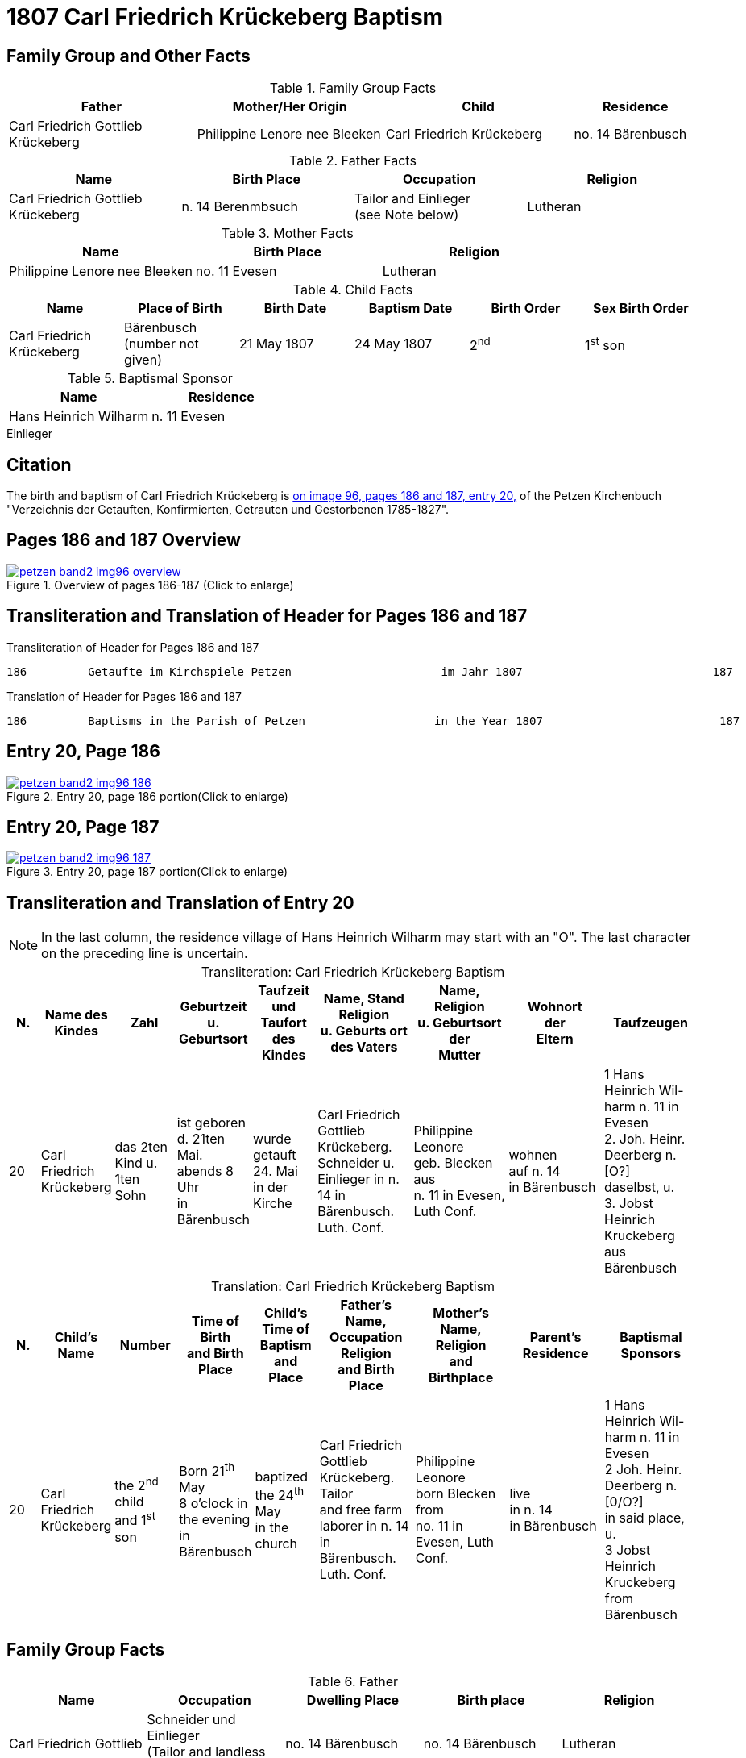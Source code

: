 = 1807 Carl Friedrich Krückeberg Baptism
:page-role: doc-width

== Family Group and Other Facts

.Family Group Facts
[%header,cols="3,3,3,2"]
|===
|Father|Mother/Her Origin|Child|Residence

|Carl Friedrich Gottlieb Krückeberg|Philippine Lenore nee Bleeken|Carl Friedrich Krückeberg|no. 14 Bärenbusch
|===

.Father Facts
|===
|Name|Birth Place|Occupation|Religion


|Carl Friedrich Gottlieb Krückeberg|n. 14 Berenmbsuch|Tailor and Einlieger +
(see Note below)|Lutheran
|===

.Mother Facts
|===
|Name|Birth Place|Religion

|Philippine Lenore nee Bleeken|no. 11 Evesen|Lutheran
|===

.Child Facts
|===
|Name|Place of Birth|Birth Date|Baptism Date|Birth Order|Sex Birth Order

|Carl Friedrich Krückeberg|Bärenbusch +
(number not given)|21 May 1807|24 May 1807|2^nd^|1^st^ son
|===

.Baptismal Sponsor
|===
|Name|Residence

|Hans Heinrich Wilharm|n. 11 Evesen
|===


.Einlieger
****
****

== Citation

The birth and baptism of Carl Friedrich Krückeberg is <<image96-186, on image 96, pages 186 and 187, entry 20,>> of the Petzen
Kirchenbuch "Verzeichnis der Getauften, Konfirmierten, Getrauten und Gestorbenen 1785-1827".

== Pages 186 and 187 Overview

image::petzen-band2-img96-overview.jpg[title="Overview of pages 186-187 (Click to enlarge)",link=self]

== Transliteration and Translation of Header for Pages 186 and 187

.Transliteration of Header for Pages 186 and 187
....
186         Getaufte im Kirchspiele Petzen                      im Jahr 1807                            187
....

.Translation of Header for Pages 186 and 187
....
186         Baptisms in the Parish of Petzen                   in the Year 1807                          187
....

== Entry 20, Page 186

image::petzen-band2-img96-186.jpg[title="Entry 20, page 186 portion(Click to enlarge)",link=self]

== Entry 20, Page 187

image::petzen-band2-img96-187.jpg[title="Entry 20, page 187 portion(Click to enlarge)",link=self]

== Transliteration and Translation of Entry 20

[NOTE]
In the last column, the residence village of Hans Heinrich Wilharm may start with an "O". The last character on the preceding line
is uncertain.

[caption="Transliteration: "]
.Carl Friedrich Krückeberg Baptism
[%header,cols="1,2,2,2,2,3,3,3,3",frame="none"]
|===
|N.|Name des Kindes |Zahl |Geburtzeit +
u. Geburtsort |Taufzeit und +
Taufort des Kindes |Name, Stand Religion +
u. Geburts ort des Vaters  |Name, Religion +
u. Geburtsort der +
Mutter |Wohnort +
der +
Eltern |Taufzeugen

|20
|Carl Friedrich +
Krückeberg
|das 2ten Kind
u. 1ten Sohn
|ist geboren +
d. 21ten Mai. +
 abends 8 Uhr +
 in Bärenbusch
|wurde getauft 24. Mai +
in der Kirche
|Carl Friedrich Gottlieb +
Krückeberg. Schneider
u. Einlieger in n. 14 in +
 Bärenbusch. Luth. Conf.
|Philippine Leonore +
 geb. Blecken aus +
 n. 11 in Evesen, Luth Conf.
|wohnen +
 auf n. 14 +
 in Bärenbusch
|1 Hans Heinrich Wil- +
harm n. 11 in Evesen +
2. Joh. Heinr. Deerberg n. [O?] +
daselbst, u. +
3. Jobst Heinrich Kruckeberg +
aus Bärenbusch
|===

[caption="Translation: "]
.Carl Friedrich Krückeberg Baptism
[%header,cols="1,2,2,2,2,3,3,3,3",frame="none"]
|===
|N. |Child's Name|Number|Time of Birth +
and Birth Place|Child's Time of Baptism and +
Place |Father's Name, Occupation Religion +
and Birth Place |Mother's Name, Religion +
and Birthplace |Parent's Residence|Baptismal Sponsors

|20
|Carl Friedrich +
Krückeberg
|the 2^nd^ child +
and 1^st^ son
|Born 21^th^ May +
8 o'clock in the evening +
in Bärenbusch
|baptized the 24^th^ May +
in the church
|Carl Friedrich Gottlieb +
Krückeberg. Tailor +
and free farm laborer in n. 14 in +
Bärenbusch. Luth. Conf.
|Philippine Leonore +
born Blecken from +
no. 11 in Evesen, Luth Conf.
|live +
in n. 14 +
in Bärenbusch
|1 Hans Heinrich Wil- +
harm n. 11 in Evesen +
2 Joh. Heinr. Deerberg n. [0/O?] +
in said place, u. +
3 Jobst Heinrich Kruckeberg +
from Bärenbusch
|===


== Family Group Facts

.Father
|===
|Name|Occupation|Dwelling Place|Birth place|Religion

|Carl Friedrich Gottlieb|Schneider und Einlieger +
(Tailor and landless tennant) |no. 14 Bärenbusch|no. 14 Bärenbusch|Lutheran
|=== 

.Mother
|===
|Name|Birth place|Religion

|Philippinme Eleonore Bleeken|no. 11 Evesen|Lutheran
|=== 

.Child
|===
|Name|Birth Date|Birth Time|Baptism Date|Birth Order|Gender Birth Order

|Carl Friedrich Krückeberg|21 May 1807|8 p.m.|24 May 1807|2^nd^  child|1^st^ son
|===

.Baptismal Witnesses
|===
|Name|Dwelling Place

|Hans Heinrich Wilharm|No. 11 Evesen

|Johann Heinrich Deerberg|No 0 the same place

|Jobst Heinrich Krückeberg|Bärenbusch
|===

[bibliography]
== References

* [[[image96-186]]] "Archion Protestant Kirchenbücher Portal", database with images, _Archion_ (http://www.archion.de/p/4af33a94aa/ : 10 October 2023), path: Niedersachsen > Niedersächsisches Landesarchiv  Kirchenbücher der Evangelisch-Lutherischen Landeskirche Schaumburg-Lippe > Petzen > Verzeichnis der Getauften, Konfirmierten, Getrauten und Gestorbenen 1785-1827 > Image 96 of 357

